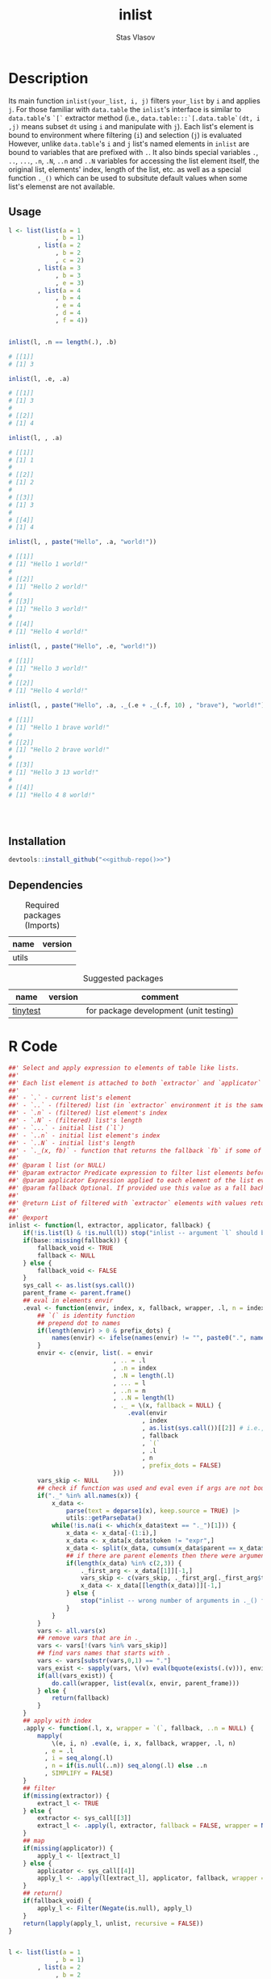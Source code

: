 #+title: inlist
#+author: Stas Vlasov
#+email: s.vlasov@uvt.nl
#+r-pkg-version: 0.0.0.9000
#+r-pkg-url: https://github.com/stasvlasov/inlist
#+r-pkg-bug-reports: https://github.com/stasvlasov/inlist/issues

# - Reference from [[associate-id:org:j6vjf5c0mnj0][inList]] on [2022-11-26 Sat 17:26]

* Description
:PROPERTIES:
:export_file_name: README.md
:export_options: toc:nil
:export_options+: author:nil
:export_options+: title:nil
:ID:       org:ewu1cyq0yij0
:END:

#+begin: md-badges
#+begin_export markdown
[![R-CMD-check](https://github.com/stasvlasov/inlist/workflows/R-CMD-check/badge.svg)](https://github.com/stasvlasov/inlist/actions)
![GitHub code size in bytes](https://img.shields.io/github/languages/code-size/stasvlasov/inlist)
#+end_export
#+end

#+name: r-pkg-description
#+begin_src org :exports results :results replace :eval yes
  The ~inlist~ package provides a convenient way to subset and apply an expression on lists with a table like structure (i.e. list of lists with similar keys values sturucture).
#+end_src

Its main function ~inlist(your_list, i, j)~ filters ~your_list~ by ~i~ and applies ~j~. For those familiar with ~data.table~ the ~inlist~'s interface is similar to ~data.table~'s ~`[`~ extractor method (i.e., ~data.table:::`[.data.table`(dt, i ,j)~ means subset ~dt~ using ~i~ and manipulate with ~j~). Each list's element is bound to environment where filtering (~i~) and selection (~j~) is evaluated However, unlike ~data.table~'s ~i~ and ~j~ list's named elements in ~inlist~ are bound to variables that are prefixed with ~.~. It also binds special variables ~.~, ~..~, ~...~, ~.n~, ~.N~, ~..n~ and ~..N~ variables for accessing the list element itself, the original list, elements' index, length of the list, etc. as well as a special function ~._()~ which can be used to subsitute default values when some list's elemenst are not available.

** Usage
#+BEGIN_SRC R :exports code
  l <- list(list(a = 1
               , b = 1)
          , list(a = 2
               , b = 2
               , c = 2)
          , list(a = 3
               , b = 3
               , e = 3)
          , list(a = 4
               , b = 4
               , e = 4
               , d = 4
               , f = 4))


  inlist(l, .n == length(.), .b)

  # [[1]]
  # [1] 3

  inlist(l, .e, .a)

  # [[1]]
  # [1] 3
  # 
  # [[2]]
  # [1] 4

  inlist(l, , .a)

  # [[1]]
  # [1] 1
  # 
  # [[2]]
  # [1] 2
  # 
  # [[3]]
  # [1] 3
  # 
  # [[4]]
  # [1] 4

  inlist(l, , paste("Hello", .a, "world!"))

  # [[1]]
  # [1] "Hello 1 world!"
  # 
  # [[2]]
  # [1] "Hello 2 world!"
  # 
  # [[3]]
  # [1] "Hello 3 world!"
  # 
  # [[4]]
  # [1] "Hello 4 world!"

  inlist(l, , paste("Hello", .e, "world!"))

  # [[1]]
  # [1] "Hello 3 world!"
  # 
  # [[2]]
  # [1] "Hello 4 world!"

  inlist(l, , paste("Hello", .a, ._(.e + ._(.f, 10) , "brave"), "world!"))

  # [[1]]
  # [1] "Hello 1 brave world!"
  # 
  # [[2]]
  # [1] "Hello 2 brave world!"
  # 
  # [[3]]
  # [1] "Hello 3 13 world!"
  # 
  # [[4]]
  # [1] "Hello 4 8 world!"




#+END_SRC


** Installation
#+BEGIN_SRC R :noweb yes
  devtools::install_github("<<github-repo()>>")
#+END_SRC

** Dependencies

#+caption: Required packages (Imports)
#+name: ob-r-pkg-table-imports
| name  | version |
|-------+---------|
| utils |         |
#+TBLFM: $<<='(org-sbe ob-r-pkg-utils-get-package-vesion (pkg $$1))

#+caption: Suggested packages
#+name: ob-r-pkg-table-suggests
| name     | version | comment                                |
|----------+---------+----------------------------------------|
| [[https://github.com/markvanderloo/tinytest/blob/master/pkg/README.md][tinytest]] |         | for package development (unit testing) |
#+TBLFM: $<<='(org-sbe ob-r-pkg-utils-get-package-vesion (pkg $$1))

* R Code
#+BEGIN_SRC R :tangle R/inlist.r
  ##' Select and apply expression to elements of table like lists.
  ##'
  ##' Each list element is attached to both `extractor` and `applicator` environment so its own named elements are available as variables prefixed with "." (dot character).
  ##'
  ##' - `.` - current list's element
  ##' - `..` - (filtered) list (in `extractor` environment it is the same as initial list)
  ##' - `.n` - (filtered) list element's index
  ##' - `.N` - (filtered) list's length
  ##' - `...` - initial list (`l`) 
  ##' - `..n` - initial list element's index
  ##' - `..N` - initial list's length
  ##' - `._(x, fb)` - function that returns the fallback `fb` if some of the variables in `x` are unbound (i.e., due to non existing list elements)
  ##' 
  ##' @param l list (or NULL)
  ##' @param extractor Predicate expression to filter list elements before applying evaluated in the environment of list's element
  ##' @param applicator Expression applied to each element of the list evaluated in the element's environment
  ##' @param fallback Optional. If provided use this value as a fall back in case some variables (prefixed with dot) are not fount in the list's element environment. Otherwise (the default) those elements will be ignored and not included to results
  ##' 
  ##' @return List of filtered with `extractor` elements with values returned by `applicator`. Unbound expressions are omitted (if `fallback` is not provided) so list might be shorter.
  ##' 
  ##' @export 
  inlist <- function(l, extractor, applicator, fallback) {
      if(!is.list(l) & !is.null(l)) stop("inlist -- argument `l` should be either list or NULL")
      if(base::missing(fallback)) {
          fallback_void <- TRUE
          fallback <- NULL
      } else {
          fallback_void <- FALSE
      }
      sys_call <- as.list(sys.call())
      parent_frame <- parent.frame()
      ## eval in elements envir
      .eval <- function(envir, index, x, fallback, wrapper, .l, n = index, prefix_dots = TRUE) {
          ## `(` is identity function
          ## prepend dot to names
          if(length(envir) > 0 & prefix_dots) {
              names(envir) <- ifelse(names(envir) != "", paste0(".", names(envir)), "")
          }
          envir <- c(envir, list(. = envir
                               , .. = .l
                               , .n = index
                               , .N = length(.l)
                               , ... = l
                               , ..n = n
                               , ..N = length(l)
                               , ._ = \(x, fallback = NULL) {
                                   .eval(envir
                                       , index
                                       , as.list(sys.call())[[2]] # i.e., x
                                       , fallback
                                       , `(`
                                       , .l
                                       , n
                                       , prefix_dots = FALSE)
                               }))
          vars_skip <- NULL
          ## check if function was used and eval even if args are not bound
          if("._" %in% all.names(x)) {
              x_data <-
                  parse(text = deparse1(x), keep.source = TRUE) |>
                  utils::getParseData()
              while(!is.na(i <- which(x_data$text == "._")[1])) {
                  x_data <- x_data[-(1:i),]
                  x_data <- x_data[x_data$token != "expr",]
                  x_data <- split(x_data, cumsum(x_data$parent == x_data$parent[1]))
                  ## if there are parent elements then there were arguments
                  if(length(x_data) %in% c(2,3)) {
                      ._first_arg <- x_data[[1]][-1,]
                      vars_skip <- c(vars_skip, ._first_arg[._first_arg$token == "SYMBOL", "text"])
                      x_data <- x_data[[length(x_data)]][-1,]
                  } else {
                      stop("inlist -- wrong number of arguments in ._() function")
                  }
              }
          }
          vars <- all.vars(x)
          ## remove vars that are in ._
          vars <- vars[!(vars %in% vars_skip)]
          ## find vars names that starts with .
          vars <- vars[substr(vars,0,1) == "."]
          vars_exist <- sapply(vars, \(v) eval(bquote(exists(.(v))), envir, parent_frame))
          if(all(vars_exist)) {
              do.call(wrapper, list(eval(x, envir, parent_frame)))
          } else {
              return(fallback)
          }
      }
      ## apply with index
      .apply <- function(.l, x, wrapper = `(`, fallback, ..n = NULL) {
          mapply(
              \(e, i, n) .eval(e, i, x, fallback, wrapper, .l, n)
            , e = .l
            , i = seq_along(.l)
            , n = if(is.null(..n)) seq_along(.l) else ..n
            , SIMPLIFY = FALSE)
      }
      ## filter
      if(missing(extractor)) {
          extract_l <- TRUE
      } else {
          extractor <- sys_call[[3]]
          extract_l <- .apply(l, extractor, fallback = FALSE, wrapper = Negate(isFALSE)) |> unlist()
      }
      ## map
      if(missing(applicator)) {
          apply_l <- l[extract_l]
      } else {
          applicator <- sys_call[[4]]
          apply_l <- .apply(l[extract_l], applicator, fallback, wrapper = list, ..n = seq_along(l)[extract_l])
      }
      ## return()
      if(fallback_void) {
          apply_l <- Filter(Negate(is.null), apply_l)
      }
      return(lapply(apply_l, unlist, recursive = FALSE))
  }

#+END_SRC

#+BEGIN_SRC R :tangle inst/tinytest/test_inlist.r

  l <- list(list(a = 1
               , b = 1)
          , list(a = 2
               , b = 2
               , c = 2)
          , list(a = 3
               , b = 3
               , e = 3)
          , list(a = 4
               , b = 4
               , e = 4
               , d = 4
               , f = 4))

  ## test placeholders
  expect_equal(
      inlist(l, .n == length(.), .b)
    , list(3)
  )

  ## test filter
  expect_equal(
      inlist(l, .e, .a)
    , list(3, 4)
  )


  expect_equal(
      inlist(l, , .a)
    , list(1, 2, 3, 4)
  )


  expect_equal(
      inlist(l, , paste("Hello", .a, "world!"))
    , list("Hello 1 world!", "Hello 2 world!", "Hello 3 world!", "Hello 4 world!")
  )


  expect_equal(
      inlist(l, , paste("Hello", .e, "world!"))
    , list("Hello 3 world!", "Hello 4 world!")
  )



  ## substitutes
  expect_equal(
      inlist(l, , ._(paste("f is", .f), "f does not exist"))
    , list("f does not exist"
         , "f does not exist"
         , "f does not exist"
         , "f is 4")
  )



  expect_equal(
      inlist(l, , paste("Hello", .a, ._(.e + ._(.f, 10) , "brave"), "world!"))
    , list("Hello 1 brave world!"
         , "Hello 2 brave world!"
         , "Hello 3 13 world!"
         , "Hello 4 8 world!"))


  ## Check types
  l <- NULL
  expect_equal(
      inlist(l, .n == length(.), .b)
    , list()
  )


  l <- list()
  expect_equal(
      inlist(l, .n == length(.), .b)
    , list()
  )


  l <- ""
  expect_error(
      inlist(l, .n == length(.), .b)
  )

  l <- 1
  expect_error(
      inlist(l, .n == length(.), .b)
  )

  l <- NA
  expect_error(
      inlist(l, .n == length(.), .b)
  )
#+END_SRC
